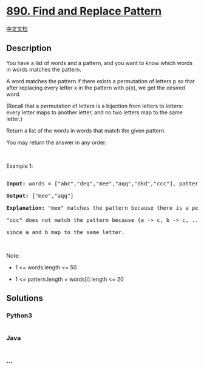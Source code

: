 * [[https://leetcode.com/problems/find-and-replace-pattern][890. Find
and Replace Pattern]]
  :PROPERTIES:
  :CUSTOM_ID: find-and-replace-pattern
  :END:
[[./solution/0800-0899/0890.Find and Replace Pattern/README.org][中文文档]]

** Description
   :PROPERTIES:
   :CUSTOM_ID: description
   :END:

#+begin_html
  <p>
#+end_html

You have a list of words and a pattern, and you want to know which words
in words matches the pattern.

#+begin_html
  </p>
#+end_html

#+begin_html
  <p>
#+end_html

A word matches the pattern if there exists a permutation of letters p so
that after replacing every letter x in the pattern with p(x), we get the
desired word.

#+begin_html
  </p>
#+end_html

#+begin_html
  <p>
#+end_html

(Recall that a permutation of letters is a bijection from letters to
letters: every letter maps to another letter, and no two letters map to
the same letter.)

#+begin_html
  </p>
#+end_html

#+begin_html
  <p>
#+end_html

Return a list of the words in words that match the given pattern. 

#+begin_html
  </p>
#+end_html

#+begin_html
  <p>
#+end_html

You may return the answer in any order.

#+begin_html
  </p>
#+end_html

#+begin_html
  <p>
#+end_html

 

#+begin_html
  </p>
#+end_html

#+begin_html
  <p>
#+end_html

Example 1:

#+begin_html
  </p>
#+end_html

#+begin_html
  <pre>

  <strong>Input: </strong>words = <span id="example-input-1-1">[&quot;abc&quot;,&quot;deq&quot;,&quot;mee&quot;,&quot;aqq&quot;,&quot;dkd&quot;,&quot;ccc&quot;]</span>, pattern = <span id="example-input-1-2">&quot;abb&quot;</span>

  <strong>Output: </strong><span id="example-output-1">[&quot;mee&quot;,&quot;aqq&quot;]</span>

  <strong><span>Explanation: </span></strong>&quot;mee&quot; matches the pattern because there is a permutation {a -&gt; m, b -&gt; e, ...}. 

  &quot;ccc&quot; does not match the pattern because {a -&gt; c, b -&gt; c, ...} is not a permutation,

  since a and b map to the same letter.</pre>
#+end_html

#+begin_html
  <p>
#+end_html

 

#+begin_html
  </p>
#+end_html

#+begin_html
  <p>
#+end_html

Note:

#+begin_html
  </p>
#+end_html

#+begin_html
  <ul>
#+end_html

#+begin_html
  <li>
#+end_html

1 <= words.length <= 50

#+begin_html
  </li>
#+end_html

#+begin_html
  <li>
#+end_html

1 <= pattern.length = words[i].length <= 20

#+begin_html
  </li>
#+end_html

#+begin_html
  </ul>
#+end_html

** Solutions
   :PROPERTIES:
   :CUSTOM_ID: solutions
   :END:

#+begin_html
  <!-- tabs:start -->
#+end_html

*** *Python3*
    :PROPERTIES:
    :CUSTOM_ID: python3
    :END:
#+begin_src python
#+end_src

*** *Java*
    :PROPERTIES:
    :CUSTOM_ID: java
    :END:
#+begin_src java
#+end_src

*** *...*
    :PROPERTIES:
    :CUSTOM_ID: section
    :END:
#+begin_example
#+end_example

#+begin_html
  <!-- tabs:end -->
#+end_html
